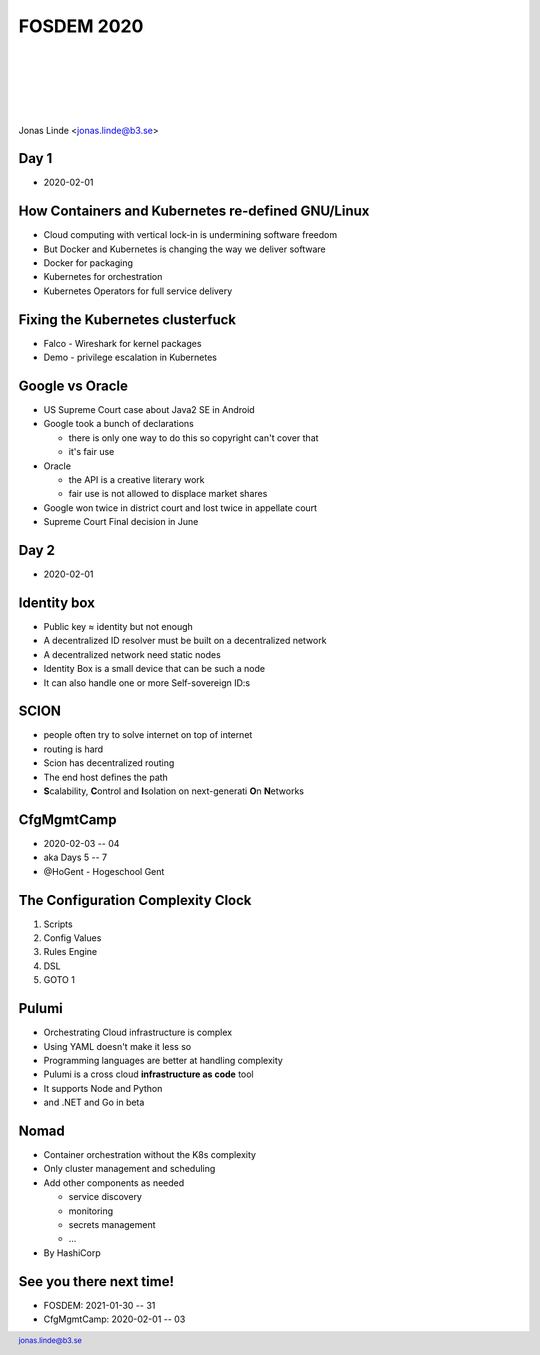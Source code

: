 .. -*- mode: rst -*-
.. This document is formatted for rst2s5
.. http://docutils.sourceforge.net/

=============
 FOSDEM 2020
=============

|

|

|

|

.. image:: img/b3-tagline.png
   :alt: B3 Init
   :target: http://b3.se/
   :width: 30%

.. class:: right
.. image:: img/fosdem.png
   :alt: [FOSDEM logo]

|

.. class:: center

    Jonas Linde <jonas.linde@b3.se>

.. raw:: pdf

      PageBreak oneColumn

.. footer::
  jonas.linde@b3.se

.. role:: single
   :class: single

.. role:: grey
   :class: grey

.. default-role:: literal

Day 1
=====

* 2020-02-01

.. class:: illustration
.. image:: img/fosdem.png

How Containers and Kubernetes re-defined GNU/Linux
==================================================

* Cloud computing with vertical lock-in is undermining software freedom
* But Docker and Kubernetes is changing the way we deliver software
* Docker for packaging
* Kubernetes for orchestration
* Kubernetes Operators for full service delivery

.. class:: illustration
.. image:: img/kubernetes.png

Fixing the Kubernetes clusterfuck
=================================

* Falco - Wireshark for kernel packages
* Demo - privilege escalation in Kubernetes

.. class:: illustration
.. image:: img/falco.png

Google vs Oracle
================

* US Supreme Court case about Java2 SE in Android

* Google took a bunch of declarations

  - there is only one way to do this so copyright can't cover that
  - it's fair use

* Oracle

  - the API is a creative literary work
  - fair use is not allowed to displace market shares

* Google won twice in district court and lost twice in appellate court
* Supreme Court Final decision in June

.. class:: illustration
.. image:: img/google-oracle.png

Day 2
=====

* 2020-02-01

.. class:: illustration
.. image:: img/fosdem.png

Identity box
============

* Public key ≈ identity but not enough
* A decentralized ID resolver must be built on a decentralized network
* A decentralized network need static nodes
* Identity Box is a small device that can be such a node
* It can also handle one or more Self-sovereign ID:s

.. class:: illustration
.. image:: img/idbox.png

SCION
=====

* people often try to solve internet on top of internet
* routing is hard
* Scion has decentralized routing
* The end host defines the path
* **S**\calability, **C**\ontrol and **I**\solation on next-generati **O**\n **N**\etworks

.. class:: illustration
.. image:: img/scion.png

CfgMgmtCamp
===========

* 2020-02-03 -- 04
* aka Days 5 -- 7
* @HoGent - Hogeschool Gent

.. class:: illustration
.. image:: img/cfgmgmtcamp.png

The Configuration Complexity Clock
==================================

#. Scripts
#.  Config Values
#.  Rules Engine
#.  DSL
#.  GOTO 1

.. class:: right
.. image:: img/complexity-clock.png
   :alt: [The Configuration Complexity Clock]

Pulumi
======

* Orchestrating Cloud infrastructure is complex
* Using YAML doesn't make it less so
* Programming languages are better at handling complexity
* Pulumi is a cross cloud **infrastructure as code** tool
* It supports Node and Python
* and .NET and Go in beta

.. class:: illustration
.. image:: img/pulumi.png

Nomad
=====

* Container orchestration without the K8s complexity
* Only cluster management and scheduling
* Add other components as needed

  - service discovery
  - monitoring
  - secrets management
  - ...

* By HashiCorp

.. class:: illustration
.. image:: img/nomad.svg

See you there next time!
========================

* FOSDEM: 2021-01-30 -- 31
* CfgMgmtCamp: 2020-02-01 -- 03

.. class:: right
.. image:: img/206.jpg
   :alt: [206 Partial Content]
